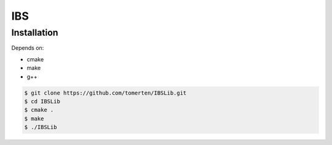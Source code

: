 ===
IBS
===

Installation
============

Depends on:

- cmake
- make
- g++

.. code-block:: bash

    $ git clone https://github.com/tomerten/IBSLib.git
    $ cd IBSLib
    $ cmake .
    $ make
    $ ./IBSLib